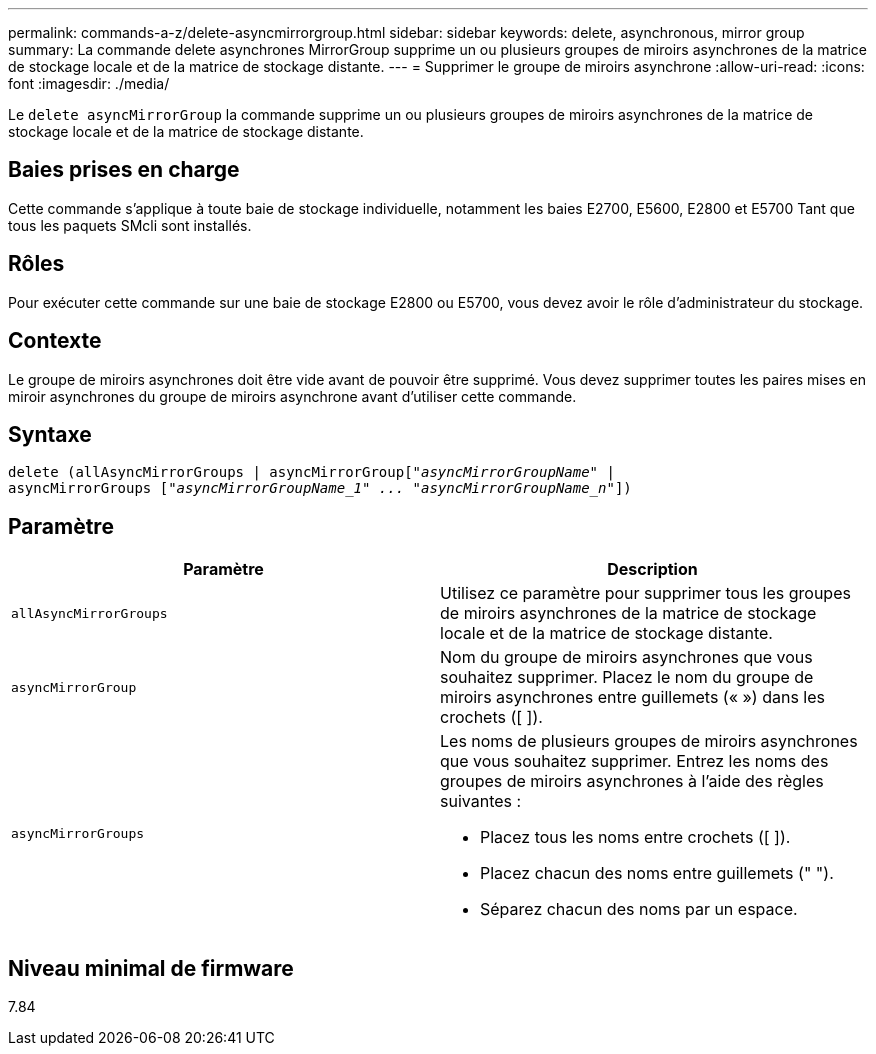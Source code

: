 ---
permalink: commands-a-z/delete-asyncmirrorgroup.html 
sidebar: sidebar 
keywords: delete, asynchronous, mirror group 
summary: La commande delete asynchrones MirrorGroup supprime un ou plusieurs groupes de miroirs asynchrones de la matrice de stockage locale et de la matrice de stockage distante. 
---
= Supprimer le groupe de miroirs asynchrone
:allow-uri-read: 
:icons: font
:imagesdir: ./media/


[role="lead"]
Le `delete asyncMirrorGroup` la commande supprime un ou plusieurs groupes de miroirs asynchrones de la matrice de stockage locale et de la matrice de stockage distante.



== Baies prises en charge

Cette commande s'applique à toute baie de stockage individuelle, notamment les baies E2700, E5600, E2800 et E5700 Tant que tous les paquets SMcli sont installés.



== Rôles

Pour exécuter cette commande sur une baie de stockage E2800 ou E5700, vous devez avoir le rôle d'administrateur du stockage.



== Contexte

Le groupe de miroirs asynchrones doit être vide avant de pouvoir être supprimé. Vous devez supprimer toutes les paires mises en miroir asynchrones du groupe de miroirs asynchrone avant d'utiliser cette commande.



== Syntaxe

[listing, subs="+macros"]
----
delete (allAsyncMirrorGroups | asyncMirrorGrouppass:quotes[[_"asyncMirrorGroupName"_] |
asyncMirrorGroups pass:quotes[[_"asyncMirrorGroupName_1" ... "asyncMirrorGroupName_n"_]])
----


== Paramètre

|===
| Paramètre | Description 


 a| 
`allAsyncMirrorGroups`
 a| 
Utilisez ce paramètre pour supprimer tous les groupes de miroirs asynchrones de la matrice de stockage locale et de la matrice de stockage distante.



 a| 
`asyncMirrorGroup`
 a| 
Nom du groupe de miroirs asynchrones que vous souhaitez supprimer. Placez le nom du groupe de miroirs asynchrones entre guillemets (« ») dans les crochets ([ ]).



 a| 
`asyncMirrorGroups`
 a| 
Les noms de plusieurs groupes de miroirs asynchrones que vous souhaitez supprimer. Entrez les noms des groupes de miroirs asynchrones à l'aide des règles suivantes :

* Placez tous les noms entre crochets ([ ]).
* Placez chacun des noms entre guillemets (" ").
* Séparez chacun des noms par un espace.


|===


== Niveau minimal de firmware

7.84
